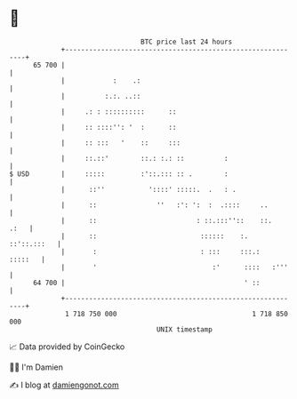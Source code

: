 * 👋

#+begin_example
                                    BTC price last 24 hours                    
                +------------------------------------------------------------+ 
         65 700 |                                                            | 
                |            :    .:                                         | 
                |          :.:. ..::                                         | 
                |     .: : ::::::::::      ::                                | 
                |     :: ::::'': '  :      ::                                | 
                |     :: :::   '    ::     :::                               | 
                |     ::.::'        ::.: :.: ::          :                   | 
   $ USD        |     :::::         :'::.::: :: .        :                   | 
                |      ::''           '::::' :::::.  .   : .                 | 
                |      ::               ''   :': ':  :  .::::     ..         | 
                |      ::                         : ::.:::''::    ::.   .:   | 
                |      ::                          ::::::    :.  ::'::.:::   | 
                |       :                          : :::     :::.:   :::::   | 
                |       '                             :'      ::::   :'''    | 
         64 700 |                                             ' ::           | 
                +------------------------------------------------------------+ 
                 1 718 750 000                                  1 718 850 000  
                                        UNIX timestamp                         
#+end_example
📈 Data provided by CoinGecko

🧑‍💻 I'm Damien

✍️ I blog at [[https://www.damiengonot.com][damiengonot.com]]
